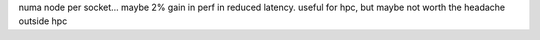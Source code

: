 


numa node per socket... maybe 2% gain in perf in reduced latency.
useful for hpc, but maybe not worth the headache outside hpc
